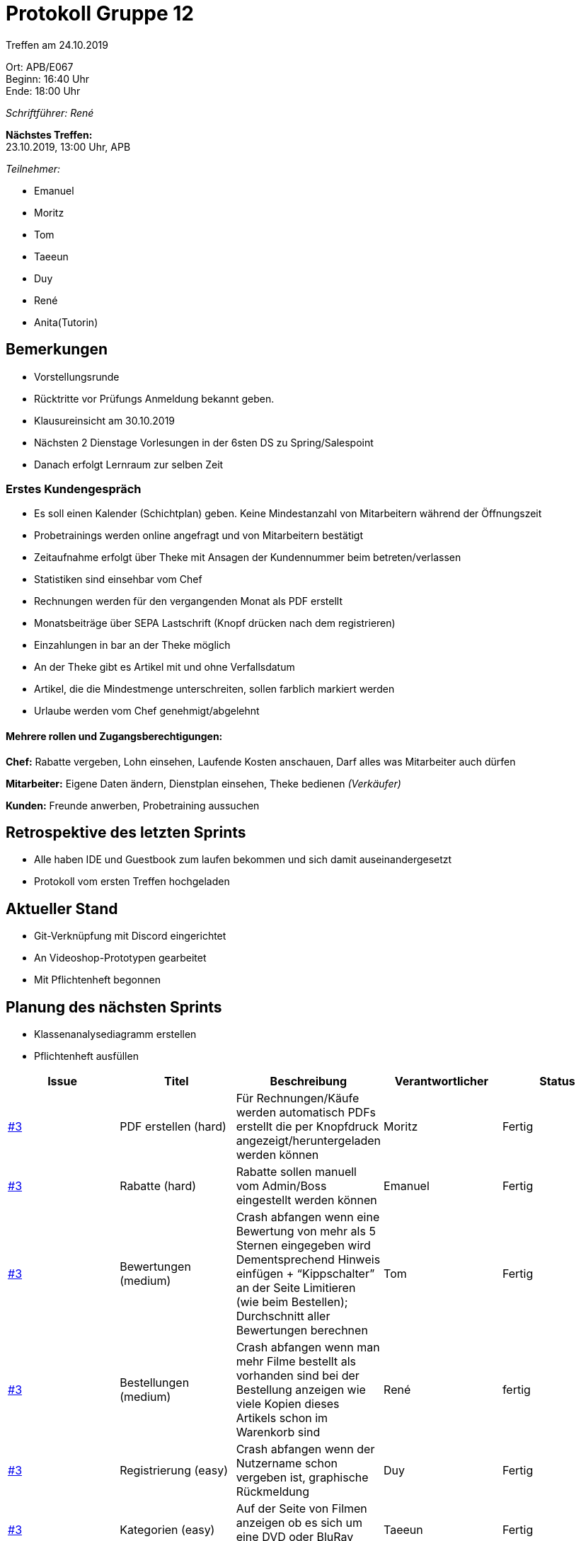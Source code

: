 ﻿= Protokoll Gruppe 12

Treffen am 24.10.2019

Ort:   APB/E067 +
Beginn:   16:40 Uhr +
Ende:     18:00 Uhr

__Schriftführer: René__

*Nächstes Treffen:* +
23.10.2019, 13:00 Uhr, APB

__Teilnehmer:__

- Emanuel
- Moritz
- Tom
- Taeeun
- Duy
- René
- Anita(Tutorin)

== Bemerkungen

- Vorstellungsrunde
- Rücktritte vor Prüfungs Anmeldung bekannt geben.
- Klausureinsicht am 30.10.2019
- Nächsten 2 Dienstage Vorlesungen in der 6sten DS zu Spring/Salespoint
- Danach erfolgt Lernraum zur selben Zeit

=== Erstes Kundengespräch

- Es soll einen Kalender (Schichtplan) geben. Keine Mindestanzahl von Mitarbeitern während der Öffnungszeit
- Probetrainings werden online angefragt und von Mitarbeitern bestätigt
- Zeitaufnahme erfolgt über Theke mit Ansagen der Kundennummer beim betreten/verlassen
- Statistiken sind einsehbar vom Chef
- Rechnungen werden für den vergangenden Monat als PDF erstellt
- Monatsbeiträge über SEPA Lastschrift (Knopf drücken nach dem registrieren)
- Einzahlungen in bar an der Theke möglich
- An der Theke gibt es Artikel mit und ohne Verfallsdatum
- Artikel, die die Mindestmenge unterschreiten, sollen farblich markiert werden
- Urlaube werden vom Chef genehmigt/abgelehnt

==== Mehrere rollen und Zugangsberechtigungen:

*Chef:* Rabatte vergeben, Lohn einsehen, Laufende Kosten anschauen, Darf alles was Mitarbeiter auch dürfen

*Mitarbeiter:* Eigene Daten ändern, Dienstplan einsehen, Theke bedienen _(Verkäufer)_

*Kunden:* Freunde anwerben, Probetraining aussuchen

== Retrospektive des letzten Sprints

- Alle haben IDE und Guestbook zum laufen bekommen und sich damit auseinandergesetzt
- Protokoll vom ersten Treffen hochgeladen

== Aktueller Stand

- Git-Verknüpfung mit Discord eingerichtet
- An Videoshop-Prototypen gearbeitet
- Mit Pflichtenheft begonnen

== Planung des nächsten Sprints

* Klassenanalysediagramm erstellen
* Pflichtenheft ausfüllen

|===
|Issue |Titel |Beschreibung |Verantwortlicher |Status

| https://github.com/st-tu-dresden-praktikum/swt19w12/issues/3[#3]  | PDF erstellen (hard)
| Für Rechnungen/Käufe werden automatisch PDFs erstellt die per Knopfdruck angezeigt/heruntergeladen werden können
| Moritz | Fertig

| https://github.com/st-tu-dresden-praktikum/swt19w12/issues/3[#3] | Rabatte (hard)
| Rabatte sollen manuell vom Admin/Boss eingestellt werden können
| Emanuel | Fertig

| https://github.com/st-tu-dresden-praktikum/swt19w12/issues/3[#3] | Bewertungen (medium)
| Crash abfangen wenn eine Bewertung von mehr als 5 Sternen eingegeben wird Dementsprechend Hinweis einfügen + “Kippschalter” an der Seite Limitieren (wie beim Bestellen); Durchschnitt aller Bewertungen berechnen
| Tom | Fertig

| https://github.com/st-tu-dresden-praktikum/swt19w12/issues/3[#3] | Bestellungen (medium)
| Crash abfangen wenn man mehr Filme bestellt als vorhanden sind bei der Bestellung anzeigen wie viele Kopien dieses Artikels schon im Warenkorb sind 
| René | fertig

| https://github.com/st-tu-dresden-praktikum/swt19w12/issues/3[#3] | Registrierung (easy)
| Crash abfangen wenn der Nutzername schon vergeben ist, graphische Rückmeldung
| Duy | Fertig

| https://github.com/st-tu-dresden-praktikum/swt19w12/issues/3[#3] | Kategorien (easy)
| Auf der Seite von Filmen anzeigen ob es sich um eine DVD oder BluRay handelt
| Taeeun | Fertig
|===
